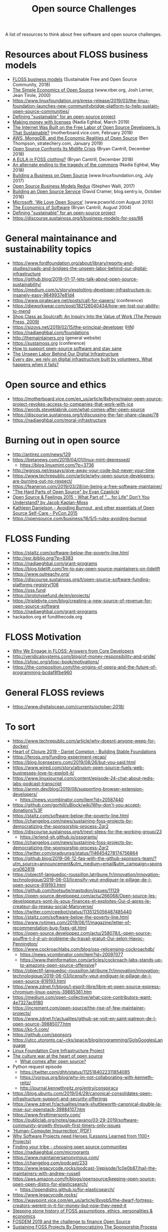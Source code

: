 #+title: Open source Challenges

A list of resources to think about free software and open source
challenges.

* Resources about FLOSS business models

- [[https://sfosc.org/business-models/][FLOSS business models]] (Sustainable Free and Open Source Community, 2018)
- [[https://www.nber.org/papers/w7600][The Simple Economics of Open Source]] (www.nber.org, Josh Lerner, Jean Tirole, 2000)
- https://www.linuxfoundation.org/press-release/2019/03/the-linux-foundation-launches-new-communitybridge-platform-to-help-sustain-open-source-communities/
- [[https://lwn.net/Articles/783169/][Defining "sustainable" for an open-source project]]
- [[https://nadiaeghbal.com/licenses][Making money with licenses]] (Nadia Eghbal, March 2019)
- [[https://motherboard.vice.com/en_us/article/43zak3/the-internet-was-built-on-the-free-labor-of-open-source-developers-is-that-sustainable][The Internet Was Built on the Free Labor of Open Source Developers. Is That Sustainable?]] (motherboard.vice.com, February 2019)
- [[https://stratechery.com/2019/aws-mongodb-and-the-economic-realities-of-open-source/][AWS, MongoDB, and the Economic Realities of Open Source]] (Ben Thompson, stratechery.com, January 2019)
- [[http://dtrace.org/blogs/bmc/2018/12/14/open-source-confronts-its-midlife-crisis/][Open Source Confronts Its Midlife Crisis]] (Bryan Cantrill, December 2018)
- [[http://dtrace.org/blogs/bmc/2018/12/16/a-eula-in-foss-clothing/][A EULA in FOSS clothing?]] (Bryan Cantrill, December 2018)
- [[https://medium.com/@nayafia/an-alternate-ending-to-the-tragedy-of-the-commons-446b4e960887][An alternate ending to the tragedy of the commons]] (Nadia Eghbal, May 2018)
- [[https://www.linuxfoundation.org/open-source-management/2017/06/building-a-business-on-open-source/][Building a Business on Open Source]] (www.linuxfoundation.org, July 2017)
- [[https://www.slideshare.net/stephenrwalli/there-is-no-open-source-business-model-78575010][Open Source Business Models Redux]] (Stephen Walli, 2017)
- [[https://blog.sentry.io/2016/10/24/building-an-open-source-service.html][Building an Open Source Service]] (David Cramer, blog.sentry.io, October 2016)
- [[https://www.pcworld.com/article/203923/microsoft_we_love_open_source.html][Microsoft: 'We Love Open Source']] (www.pcworld.com August 2010)
- [[http://dtrace.org/blogs/bmc/2004/08/28/the-economics-of-software/][The Economics of Software]] (Bryan Cantrill, August 2004)
- [[https://lwn.net/Articles/783169/][Defining "sustainable" for an open-source project]]
- https://discourse.sustainoss.org/t/business-models-for-oss/86

* General maintainance and sustainability topics

- https://www.fordfoundation.org/about/library/reports-and-studies/roads-and-bridges-the-unseen-labor-behind-our-digital-infrastructure
- https://github.blog/2019-01-17-lets-talk-about-open-source-sustainability/
- https://medium.com/s/story/exploiting-developer-infrastructure-is-insanely-easy-9849937e81d4
- https://www.piratecare.net/posts/call-for-papers/ (conference)
- https://dieworkwear.com/post/182126040434/how-we-lost-our-ability-to-mend
- [[http://www.matthewbcrawford.com/new-page-1-1-2][Shop Class as Soulcraft: An Inquiry Into the Value of Work (The Penguin Press, 2009)]]
- https://sizovs.net/2019/02/15/the-principal-developer ([[https://news.ycombinator.com/item?id=19192737][HN]])
- https://nadiaeghbal.com/foundations
- http://themaintainers.org (general website)
- https://sustainoss.org (conference)
- [[https://www.nature.com/articles/d41586-019-02046-0][How to support open-source software and stay sane]]
- [[https://ffcontentgrantsviz.blob.core.windows.net/media/2976/roads-and-bridges-the-unseen-labor-behind-our-digital-infrastructure.pdf][The Unseen Labor Behind Our Digital Infrastructure]]
- [[https://www.fordfoundation.org/ideas/equals-change-blog/posts/every-day-we-rely-on-digital-infrastructure-built-by-volunteers-what-happens-when-it-fails/][Every day, we rely on digital infrastructure built by volunteers. What happens when it fails?]]

* Open source and ethics

- https://motherboard.vice.com/en_us/article/8xbynx/major-open-source-project-revokes-access-to-companies-that-work-with-ice
- https://words.steveklabnik.com/what-comes-after-open-source
- https://discourse.sustainoss.org/t/discussing-the-fair-share-clause/78
- https://nadiaeghbal.com/moral-infrastructure

* Burning out in open source

- http://antirez.com/news/129
- https://betanews.com/2019/04/01/linux-mint-depressed/
  - https://blog.linuxmint.com/?p=3736
- http://wgross.net/essays/give-away-your-code-but-never-your-time
- https://www.techrepublic.com/article/why-open-source-developers-are-burning-out-no-respect/
- https://feaneron.com/2019/03/28/on-being-a-free-software-maintainer/
- [[https://www.youtube.com/watch?v=o_4EX4dPppA]["The Hard Parts of Open Source" by Evan Czaplicki]]
- [[https://www.youtube.com/watch?v=EqcuzSwySR4][Open Source & Feelings 2015 - What Part of "... for Life" Don't You Understand? by Jacob Kaplan-Moss]]
- [[https://www.youtube.com/watch?v=RbeHBnWfXUc][Kathleen Danielson - Avoiding Burnout, and other essentials of Open Source Self-Care - PyCon 2015]]
- https://opensource.com/business/16/5/5-rules-avoiding-burnout

* FLOSS Funding

- https://staltz.com/software-below-the-poverty-line.html
- http://esr.ibiblio.org/?p=8383
- https://nadiaeghbal.com/grant-programs
- https://blog.tidelift.com/1m-to-pay-open-source-maintainers-on-tidelift
- https://www.outreachy.org/
- https://discourse.sustainoss.org/t/open-source-software-funding-platforms-registry/106
- https://oss.fund
- https://prototypefund.de/en/projects/
- https://triplebyte.com/blog/creating-a-new-source-of-revenue-for-open-source-software
- https://nadiaeghbal.com/grant-programs
- hackadon.org et fundthecode.org

* FLOSS Motivation

- [[https://arxiv.org/abs/1803.05741][Why We Engage in FLOSS: Answers from Core Developers]]
- http://veridicalsystems.com/blog/of-money-responsibility-and-pride/
- https://sfosc.org/sfosc-book/motivations/
- https://the-composition.com/the-origins-of-opera-and-the-future-of-programming-bcdaf8fbe960

* General FLOSS reviews

- https://www.digitalocean.com/currents/october-2018/

* To sort

- https://www.techrepublic.com/article/why-doesnt-anyone-weep-for-docker/
- [[https://www.youtube.com/watch?v=z_q6nVeD_K4&feature=youtu.be&list=PLhYmIiHOMWoEgJEvgkmUe8D0agxy_T2vR][Heart of Clojure 2019 - Daniel Compton - Building Stable Foundations]]
- https://feross.org/funding-experiment-recap/
- https://blog.licensezero.com/2019/08/26/but-you-said.html
- https://www.wired.com/story/altruism-open-source-fuels-web-businesses-love-to-exploit-it/
- https://www.linuxjournal.com/content/episode-24-chat-about-redis-labs-podcast-transcript
- https://armin.dev/blog/2019/08/supporting-browser-extension-developers/
  - https://news.ycombinator.com/item?id=20587440
- https://github.com/gorhill/uBlock/wiki/Why-don't-you-accept-donations%3F
- https://staltz.com/software-below-the-poverty-line.html
- https://changelog.com/news/sustaining-foss-projects-by-democratizing-the-sponsorship-process-Zqr2
- https://discourse.sustainoss.org/t/next-steps-for-the-working-group/23
  - https://erlend-sh.github.io/ossgrants/
- https://changelog.com/news/sustaining-foss-projects-by-democratizing-the-sponsorship-process-Zqr2
- https://twitter.com/pradyunsg/status/1146454278174756864
- https://github.blog/2019-06-12-faq-with-the-github-sponsors-team/?utm_source=announcement&utm_medium=email&utm_campaign=sponsors062819
- https://objectif-languedoc-roussillon.latribune.fr/innovation/innovation-technologique/2019-06-03/licensify-veut-endiguer-le-pillage-de-l-open-source-819193.html
- https://github.com/tootsuite/mastodon/issues/11129
- https://open-source.developpez.com/actu/266068/Open-source-les-developpeurs-sont-ils-sous-finances-et-exploites-Oui-d-apres-le-createur-du-reseau-social-Manyverse/
- https://twitter.com/ceejbot/status/1135125056487485440
- https://staltz.com/software-below-the-poverty-line.html
- https://www.nytimes.com/2019/06/11/magazine/letter-of-recommendation-bug-fixes-git.html
- https://open-source.developpez.com/actu/258078/L-open-source-souffre-t-il-d-un-probleme-du-travail-gratuit-Oui-selon-Havoc-Pennington/
- https://www.cockroachlabs.com/blog/oss-relicensing-cockroachdb/
  - https://news.ycombinator.com/item?id=20097077
  - https://www.theinformation.com/articles/cockroach-labs-stands-up-to-amazons-open-source-offensive?
- https://objectif-languedoc-roussillon.latribune.fr/innovation/innovation-technologique/2019-06-03/licensify-veut-endiguer-le-pillage-de-l-open-source-819193.html
- https://www.zdnet.fr/blogs/l-esprit-libre/libre-et-open-source-express-chromium-linux-osimis-39885361.htm
- https://medium.com/open-collective/what-core-contributors-want-4e7327ac9180
- https://increment.com/open-source/the-rise-of-few-maintainer-projects/
- https://www.zdnet.fr/actualites/github-se-voit-en-saint-patreon-de-l-open-source-39885077.htm
- https://ko-fi.com/
- https://github.com/sponsors
- https://utcc.utoronto.ca/~cks/space/blog/programming/GoIsGooglesLanguage
- [[https://www.coreinfrastructure.org/][Linux Foundation Core Infrastructure Project]]
- [[https://words.steveklabnik.com/the-culture-war-at-the-heart-of-open-source][The culture war at the heart of open source]]
  - [[https://words.steveklabnik.com/what-comes-after-open-source][What comes after open source?]]
- Python request episode
  - https://twitter.com/dhh/status/1125184022311854085
  - https://vorpus.org/blog/why-im-not-collaborating-with-kenneth-reitz/
  - http://journal.kennethreitz.org/entry/conspiracy
- https://blog.ubuntu.com/2019/04/29/canonical-consolidates-open-infrastructure-support-and-security-offerings
- https://www.zdnet.fr/actualites/mark-shuttleworth-canonical-double-la-mise-sur-openstack-39884107.htm
- https://www.firsttimersonly.com/
- https://publiclab.org/notes/gauravano/03-29-2019/software-community-growth-through-first-timers-only-issues
- [[https://ironholds.org/resources/papers/anarchist_hci.pdf]['Human-Computer Insurrection' (PDF)]]
- [[https://arxiv.org/abs/1904.09954][Why Software Projects need Heroes (Lessons Learned from 1100+ Projects)]]
- [[https://www.youtube.com/watch?v=qTdJgpxkrhU][Finding your tribe - choosing open source communities]]
- https://nadiaeghbal.com/microgrants
- https://www.maintainersanonymous.com/
- https://changelog.com/podcast/233
- https://www.legacycode.rocks/podcast-1/episode/1c0e0b87/hail-the-maintainers-with-andrew-russell
- https://aws.amazon.com/fr/blogs/opensource/keeping-open-source-open-open-distro-for-elasticsearch/
  - https://opendistro.github.io/for-elasticsearch/
- https://www.legacycode.rocks/
- https://waypoint.vice.com/en_us/article/8xypb5/the-dwarf-fortress-creators-werent-in-it-for-money-but-now-they-need-it
- [[https://www.vice.com/en_us/article/43zak3/the-internet-was-built-on-the-free-labor-of-open-source-developers-is-that-sustainable][Stepping stone history of FOSS assumptions, ethics, personalities & economics]]
- [[https://blog.ludovic.org/xwiki/bin/view/Blog/FOSDEM2019%20and%20the%20challenge%20to%20finance%20Open%20Source][FOSDEM 2019 and the challenge to finance Open Source]]
- [[https://archive.fosdem.org/2019/schedule/event/community_sustaining_foss_projects_democratizing_sponsorship/][Sustaining FOSS Projects By Democratizing The Sponsorship Process]]

* Link not yet found

- Heart of Clojure - Money for Nothing: The past and future of funding OSS August 2nd in Leuven, Belgium
- Strange Loop - A Stitch in Time - The future of OSS Sustainability September 12-14 in St. Louis, Missouri, USA

* Autres (FR)

- https://www.journaldunet.com/solutions/cloud-computing/1422843-ces-editeurs-open-source-qui-entrent-en-resistance-face-a-amazon/
- https://www.zdnet.fr/actualites/la-bataille-entre-vrai-open-source-et-faux-open-source-s-intensifie-39881007.htm
- https://inno3.frama.io/tutoriel-communs-numeriques/02-Tutoriel/
- https://www.lemagit.fr/actualites/252454152/LOpen-source-en-France-un-moteur-premier-pour-les-entreprises-mais-un-secteur-en-manque-de-resso
- https://start.lesechos.fr/rejoindre-une-entreprise/actu-recrutement/open-source-un-ecosysteme-qui-recrutera-8-000-personnes-en-2019-13598.php
- https://www.programmez.com/actualites/grande-enquete-2018-quelles-perspectives-pour-le-marche-du-travail-dans-lopen-source-28347?amp&__twitter_impression=true
- https://www.techniques-ingenieur.fr/actualite/articles/lopen-source-une-alternative-economique-aux-editeurs-americains-61556/
- https://www.cigref.fr/publication-open-source-une-alternative-aux-grands-fournisseurs-du-numerique
- https://www.silicon.fr/open-source-metiers-tension-entreprises-227759.html?inf_by=5af71031671db8e2488b4bcd

* Infrastructure et maintenance

- https://media.libreplanet.org/u/libreplanet/m/right-to-repair-and-the-dmca/
- https://maintainerati.org
- [[https://journals.openedition.org/traces/8443][Prendre soin des infrastructures. Introduction à la traduction de « L’ethnographie des infrastructures » de Susan Leigh Star]]
- [[https://journals.openedition.org/traces/8455][L’ethnographie des infrastructures]], Susan Leigh Star
- [[https://journals.openedition.org/traces/8499][Étudier les infrastructures pour ouvrir les boîtes noires politiques. Entretien avec Timothy Mitchell]]
- [[https://journals.openedition.org/traces/8419][L’invisible qui façonne. Études d’infrastructure et gouvernance d’Internet]]
- [[https://journals.openedition.org/traces/8171][Infrastructures, techniques et politiques]]
- Russell and Vinsel, "Making Maintainers: Engineering Education
  and the Ethics of Care" [[http://themaintainers.org/resources][preprint]].
